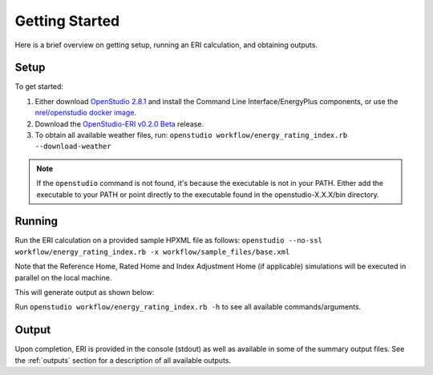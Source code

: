 Getting Started
===============

Here is a brief overview on getting setup, running an ERI calculation, and obtaining outputs.

Setup
-----

To get started:

#. Either download `OpenStudio 2.8.1 <https://github.com/NREL/OpenStudio/releases/tag/v2.8.1>`_ and install the Command Line Interface/EnergyPlus components, or use the `nrel/openstudio docker image <https://hub.docker.com/r/nrel/openstudio>`_.
#. Download the `OpenStudio-ERI v0.2.0 Beta <https://github.com/NREL/OpenStudio-ERI/releases/tag/v0.2.0-beta>`_ release.
#. To obtain all available weather files, run: ``openstudio workflow/energy_rating_index.rb --download-weather``

.. note:: 

  If the ``openstudio`` command is not found, it's because the executable is not in your PATH. Either add the executable to your PATH or point directly to the executable found in the openstudio-X.X.X/bin directory.

Running
-------

Run the ERI calculation on a provided sample HPXML file as follows:
``openstudio --no-ssl workflow/energy_rating_index.rb -x workflow/sample_files/base.xml``

Note that the Reference Home, Rated Home and Index Adjustment Home (if applicable) simulations will be executed in parallel on the local machine.

This will generate output as shown below:

.. image:: https://user-images.githubusercontent.com/5861765/63288138-3e167000-c279-11e9-9a18-b0a2327ed89d.png

Run ``openstudio workflow/energy_rating_index.rb -h`` to see all available commands/arguments.

Output
------

Upon completion, ERI is provided in the console (stdout) as well as available in some of the summary output files.
See the :ref:`outputs` section for a description of all available outputs.
